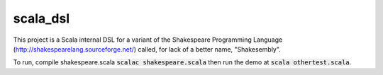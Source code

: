 scala_dsl
=========
This project is a Scala internal DSL for a variant of the Shakespeare Programming Language
(http://shakespearelang.sourceforge.net/) called, for lack of a better name, "Shakesembly".

To run, compile shakespeare.scala :code:`scalac shakespeare.scala` then run the demo
at :code:`scala othertest.scala`.
